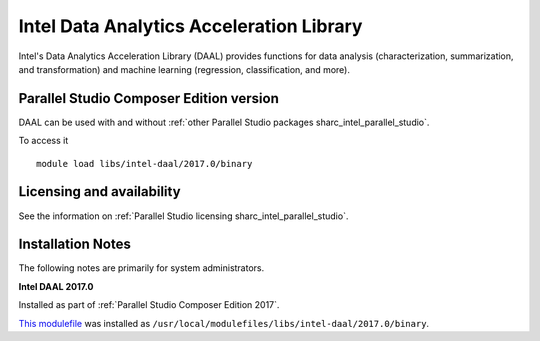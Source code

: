 .. _sharc_intel_daal:

Intel Data Analytics Acceleration Library 
=========================================

Intel's Data Analytics Acceleration Library (DAAL) provides functions for data analysis (characterization, summarization, and transformation) and machine learning (regression, classification, and more).

Parallel Studio Composer Edition version
----------------------------------------

DAAL can be used with and without :ref:`other Parallel Studio packages sharc_intel_parallel_studio`.

To access it ::

    module load libs/intel-daal/2017.0/binary

Licensing and availability
--------------------------

See the information on :ref:`Parallel Studio licensing sharc_intel_parallel_studio`.

Installation Notes
------------------

The following notes are primarily for system administrators.

**Intel DAAL 2017.0**

Installed as part of :ref:`Parallel Studio Composer Edition 2017`.

`This modulefile <https://github.com/rcgsheffield/sheffield_hpc/tree/master/sharc/software/modulefiles/libs/intel-daal/2017.0>`__ was installed as ``/usr/local/modulefiles/libs/intel-daal/2017.0/binary``.
